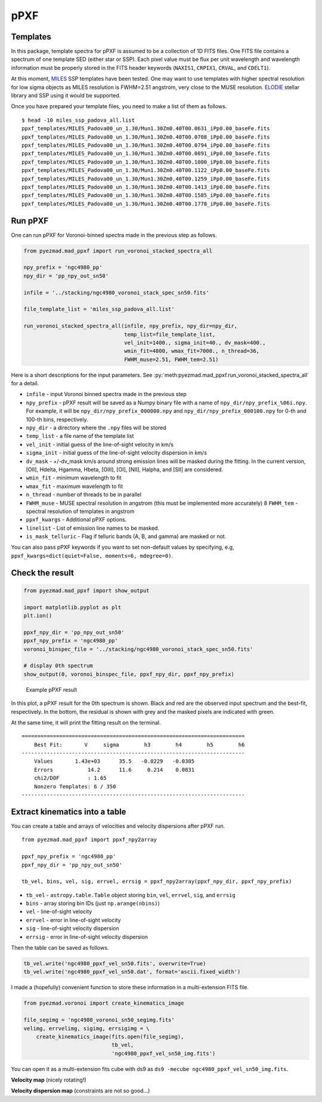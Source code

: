 pPXF
====

Templates
---------

In this package, template spectra for pPXF is assumed to be a collection
of 1D FITS files. One FITS file contains a spectrum of one template SED
(either star or SSP). Each pixel value must be flux per unit wavelength
and wavelength information must be properly stored in the FITS header
keywords (``NAXIS1``, ``CRPIX1``, ``CRVAL``, and ``CDELT1``).

At this moment, `MILES <http://miles.iac.es/>`__ SSP templates have been
tested. One may want to use templates with higher spectral resolution
for low sigma objects as MILES resolution is FWHM=2.51 angstrom, very
close to the MUSE resolution.
`ELODIE <http://www.obs.u-bordeaux1.fr/m2a/soubiran/elodie_library.html>`__
stellar library and SSP using it would be supported.

Once you have prepared your template files, you need to make a list of
them as follows.

::

    $ head -10 miles_ssp_padova_all.list
    ppxf_templates/MILES_Padova00_un_1.30/Mun1.30Zm0.40T00.0631_iPp0.00_baseFe.fits
    ppxf_templates/MILES_Padova00_un_1.30/Mun1.30Zm0.40T00.0708_iPp0.00_baseFe.fits
    ppxf_templates/MILES_Padova00_un_1.30/Mun1.30Zm0.40T00.0794_iPp0.00_baseFe.fits
    ppxf_templates/MILES_Padova00_un_1.30/Mun1.30Zm0.40T00.0891_iPp0.00_baseFe.fits
    ppxf_templates/MILES_Padova00_un_1.30/Mun1.30Zm0.40T00.1000_iPp0.00_baseFe.fits
    ppxf_templates/MILES_Padova00_un_1.30/Mun1.30Zm0.40T00.1122_iPp0.00_baseFe.fits
    ppxf_templates/MILES_Padova00_un_1.30/Mun1.30Zm0.40T00.1259_iPp0.00_baseFe.fits
    ppxf_templates/MILES_Padova00_un_1.30/Mun1.30Zm0.40T00.1413_iPp0.00_baseFe.fits
    ppxf_templates/MILES_Padova00_un_1.30/Mun1.30Zm0.40T00.1585_iPp0.00_baseFe.fits
    ppxf_templates/MILES_Padova00_un_1.30/Mun1.30Zm0.40T00.1778_iPp0.00_baseFe.fits

Run pPXF
--------

One can run pPXF for Voronoi-binned spectra made in the previous step as
follows.

.. code:: python

    from pyezmad.mad_ppxf import run_voronoi_stacked_spectra_all

    npy_prefix = 'ngc4980_pp'
    npy_dir = 'pp_npy_out_sn50'

    infile = '../stacking/ngc4980_voronoi_stack_spec_sn50.fits'

    file_template_list = 'miles_ssp_padova_all.list'

    run_voronoi_stacked_spectra_all(infile, npy_prefix, npy_dir=npy_dir,
                                    temp_list=file_template_list,
                                    vel_init=1400., sigma_init=40., dv_mask=400.,
                                    wmin_fit=4800, wmax_fit=7000., n_thread=36,
                                    FWHM_muse=2.51, FWHM_tem=2.51)

Here is a short descriptions for the input parameters.
See :py:`meth:pyezmad.mad_ppxf.run_voronoi_stacked_spectra_all` for a detail.

-  ``infile`` - input Voronoi binned spectra made in the previous step
-  ``npy_prefix`` - pPXF result will be saved as a Numpy binary file
   with a name of ``npy_dir/npy_prefix_%06i.npy``. For example, it will
   be ``npy_dir/npy_prefix_000000.npy`` and
   ``npy_dir/npy_prefix_000100.npy`` for 0-th and 100-th bins,
   respectively.
-  ``npy_dir`` - a directory where the ``.npy`` files will be stored
-  ``temp_list`` - a file name of the template list
-  ``vel_init`` - initial guess of the line-of-sight velocity in km/s
-  ``sigma_init`` - initial guess of the line-of-sight velocity
   dispersion in km/s
-  ``dv_mask`` - +/-dv\_mask km/s around strong emission lines will be
   masked during the fitting. In the current version, [OII], Hdelta,
   Hgamma, Hbeta, [OIII], [OI], [NII], Halpha, and [SII] are considered.
-  ``wmin_fit`` - minimum wavelength to fit
-  ``wmax_fit`` - maximum wavelength to fit
-  ``n_thread`` - number of threads to be in parallel
-  ``FWHM_muse`` - MUSE spectral resolution in angstrom (this must be
   implemented more accurately) 8 ``FWHM_tem`` - spectral resolution of
   templates in angstrom
-  ``ppxf_kwargs`` - Additional pPXF options.
-  ``linelist`` - List of emission line names to be masked.
-  ``is_mask_telluric`` - Flag if telluric bands (A, B, and gamma) are masked or not.


You can also pass pPXF keywords if you want to set non-default values by
specifying, e.g, ``ppxf_kwargs=dict(quiet=False, moments=6, mdegree=0)``. 


Check the result
----------------

.. code:: python

    from pyezmad.mad_ppxf import show_output

    import matplotlib.pyplot as plt
    plt.ion()

    ppxf_npy_dir = 'pp_npy_out_sn50'
    ppxf_npy_prefix = 'ngc4980_pp'
    voronoi_binspec_file = '../stacking/ngc4980_voronoi_stack_spec_sn50.fits'

    # display 0th spectrum
    show_output(0, voronoi_binspec_file, ppxf_npy_dir, ppxf_npy_prefix)

.. figure:: ../images/ngc4980_ppxf_0th.png
   :alt: Example pPXF result

   Example pPXF result

In this plot, a pPXF result for the 0th spectrum is shown. Black and red
are the observed input spectrum and the best-fit, respectively. In the
bottom, the residual is shown with grey and the masked pixels are
indicated with green.

At the same time, it will print the fitting result on the terminal.

::

    =======================================================================
        Best Fit:       V     sigma        h3        h4        h5        h6
    -----------------------------------------------------------------------
        Values       1.43e+03      35.5   -0.0229   -0.0305
        Errors           14.2      11.6     0.214    0.0831
        chi2/DOF         : 1.65
        Nonzero Templates: 6 / 350
    -----------------------------------------------------------------------

Extract kinematics into a table
-------------------------------

You can create a table and arrays of velocities and velocity dispersions
after pPXF run.

::

    from pyezmad.mad_ppxf import ppxf_npy2array

    ppxf_npy_prefix = 'ngc4980_pp'
    ppxf_npy_dir = 'pp_npy_out_sn50'

    tb_vel, bins, vel, sig, errvel, errsig = ppxf_npy2array(ppxf_npy_dir, ppxf_npy_prefix)

-  ``tb_vel`` - ``astropy.table.Table`` object storing ``bin``, ``vel``,
   ``errvel``, ``sig``, and ``errsig``
-  ``bins`` - array storing bin IDs (just ``np.arange(nbins)``)
-  ``vel`` - line-of-sight velocity
-  ``errvel`` - error in line-of-sight velocity
-  ``sig`` - line-of-sight velocity dispersion
-  ``errsig`` - error in line-of-sight velocity dispersion

Then the table can be saved as follows.

.. code:: python

    tb_vel.write('ngc4980_ppxf_vel_sn50.fits', overwrite=True)
    tb_vel.write('ngc4980_ppxf_vel_sn50.dat', format='ascii.fixed_width')

I made a (hopefully) convenient function to store these information in a
multi-extension FITS file.

.. code:: python

    from pyezmad.voronoi import create_kinematics_image

    file_segimg = 'ngc4980_voronoi_sn50_segimg.fits'
    velimg, errvelimg, sigimg, errsigimg = \
        create_kinematics_image(fits.open(file_segimg),
                                tb_vel,
                                'ngc4980_ppxf_vel_sn50_img.fits')

You can open it as a multi-extension fits cube with ds9 as
``ds9 -mecube ngc4980_ppxf_vel_sn50_img.fits``.

**Velocity map** (nicely rotating!) |NGC4980 velocity map|

**Velocity dispersion map** (constraints are not so good...) |NGC4980
velocity dispersion map|

.. |NGC4980 velocity map| image:: ../images/ngc4980_vel_star.png
.. |NGC4980 velocity dispersion map| image:: ../images/ngc4980_sig_star.png
